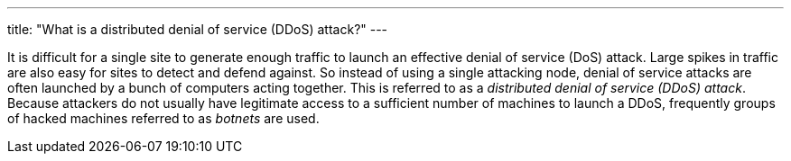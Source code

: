 ---
title: "What is a distributed denial of service (DDoS) attack?"
---

It is difficult for a single site to generate enough traffic to launch an
effective denial of service (DoS) attack.
//
Large spikes in traffic are also easy for sites to detect and defend against.
//
So instead of using a single attacking node, denial of service attacks are
often launched by a bunch of computers acting together.
//
This is referred to as a _distributed denial of service (DDoS) attack_.
//
Because attackers do not usually have legitimate access to a sufficient number
of machines to launch a DDoS, frequently groups of hacked machines referred to
as _botnets_ are used.

